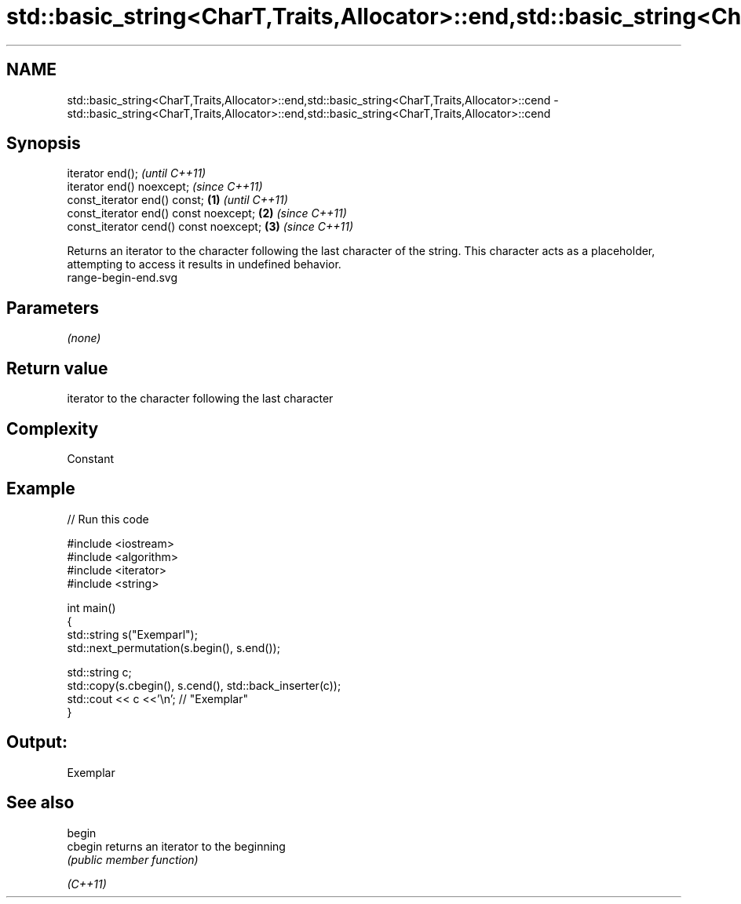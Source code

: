 .TH std::basic_string<CharT,Traits,Allocator>::end,std::basic_string<CharT,Traits,Allocator>::cend 3 "2020.03.24" "http://cppreference.com" "C++ Standard Libary"
.SH NAME
std::basic_string<CharT,Traits,Allocator>::end,std::basic_string<CharT,Traits,Allocator>::cend \- std::basic_string<CharT,Traits,Allocator>::end,std::basic_string<CharT,Traits,Allocator>::cend

.SH Synopsis

  iterator end();                               \fI(until C++11)\fP
  iterator end() noexcept;                      \fI(since C++11)\fP
  const_iterator end() const;           \fB(1)\fP                   \fI(until C++11)\fP
  const_iterator end() const noexcept;      \fB(2)\fP               \fI(since C++11)\fP
  const_iterator cend() const noexcept;         \fB(3)\fP           \fI(since C++11)\fP

  Returns an iterator to the character following the last character of the string. This character acts as a placeholder, attempting to access it results in undefined behavior.
   range-begin-end.svg

.SH Parameters

  \fI(none)\fP

.SH Return value

  iterator to the character following the last character

.SH Complexity

  Constant

.SH Example

  
// Run this code

    #include <iostream>
    #include <algorithm>
    #include <iterator>
    #include <string>

    int main()
    {
        std::string s("Exemparl");
        std::next_permutation(s.begin(), s.end());

        std::string c;
        std::copy(s.cbegin(), s.cend(), std::back_inserter(c));
        std::cout << c <<'\\n'; // "Exemplar"
    }

.SH Output:

    Exemplar


.SH See also



  begin
  cbegin  returns an iterator to the beginning
          \fI(public member function)\fP

  \fI(C++11)\fP




